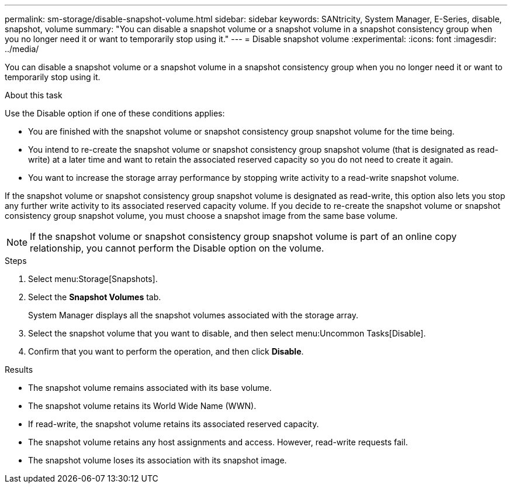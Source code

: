 ---
permalink: sm-storage/disable-snapshot-volume.html
sidebar: sidebar
keywords: SANtricity, System Manager, E-Series, disable, snapshot, volume
summary: "You can disable a snapshot volume or a snapshot volume in a snapshot consistency group when you no longer need it or want to temporarily stop using it."
---
= Disable snapshot volume
:experimental:
:icons: font
:imagesdir: ../media/

[.lead]
You can disable a snapshot volume or a snapshot volume in a snapshot consistency group when you no longer need it or want to temporarily stop using it.

.About this task

Use the Disable option if one of these conditions applies:

* You are finished with the snapshot volume or snapshot consistency group snapshot volume for the time being.
* You intend to re-create the snapshot volume or snapshot consistency group snapshot volume (that is designated as read-write) at a later time and want to retain the associated reserved capacity so you do not need to create it again.
* You want to increase the storage array performance by stopping write activity to a read-write snapshot volume.

If the snapshot volume or snapshot consistency group snapshot volume is designated as read-write, this option also lets you stop any further write activity to its associated reserved capacity volume. If you decide to re-create the snapshot volume or snapshot consistency group snapshot volume, you must choose a snapshot image from the same base volume.

[NOTE]
====
If the snapshot volume or snapshot consistency group snapshot volume is part of an online copy relationship, you cannot perform the Disable option on the volume.
====

.Steps

. Select menu:Storage[Snapshots].
. Select the *Snapshot Volumes* tab.
+
System Manager displays all the snapshot volumes associated with the storage array.

. Select the snapshot volume that you want to disable, and then select menu:Uncommon Tasks[Disable].
. Confirm that you want to perform the operation, and then click *Disable*.

.Results

* The snapshot volume remains associated with its base volume.
* The snapshot volume retains its World Wide Name (WWN).
* If read-write, the snapshot volume retains its associated reserved capacity.
* The snapshot volume retains any host assignments and access. However, read-write requests fail.
* The snapshot volume loses its association with its snapshot image.
